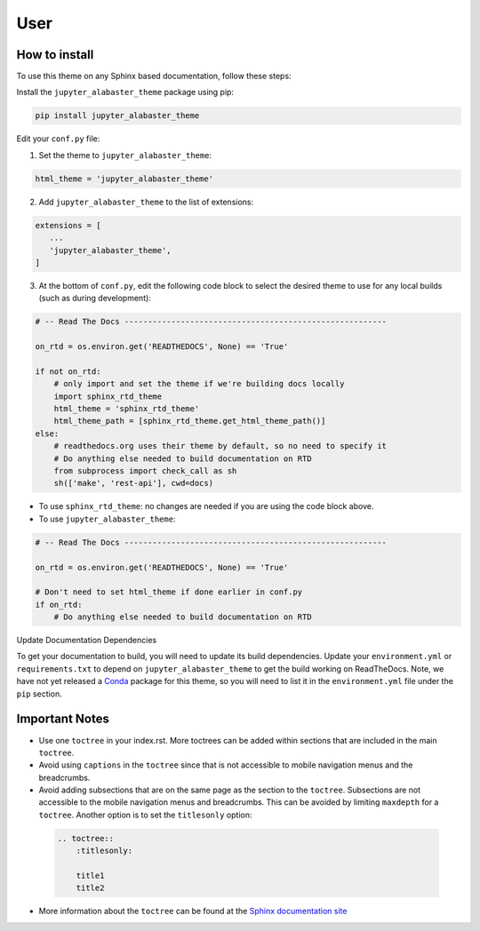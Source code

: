 .. user

=================
User
=================

How to install
===============
To use this theme on any Sphinx based documentation, follow these steps:

Install the ``jupyter_alabaster_theme`` package using pip:

.. code::

    pip install jupyter_alabaster_theme

Edit your ``conf.py`` file:

1. Set the theme to ``jupyter_alabaster_theme``:

.. code-block:: python

    html_theme = 'jupyter_alabaster_theme'

2. Add ``jupyter_alabaster_theme`` to the list of extensions:

.. code-block:: python

    extensions = [
       ...
       'jupyter_alabaster_theme',
    ]

3. At the bottom of ``conf.py``, edit the following code block to select the
   desired theme to use for any local builds (such as during development):

.. code-block:: python

    # -- Read The Docs --------------------------------------------------------

    on_rtd = os.environ.get('READTHEDOCS', None) == 'True'

    if not on_rtd:
        # only import and set the theme if we're building docs locally
        import sphinx_rtd_theme
        html_theme = 'sphinx_rtd_theme'
        html_theme_path = [sphinx_rtd_theme.get_html_theme_path()]
    else:
        # readthedocs.org uses their theme by default, so no need to specify it
        # Do anything else needed to build documentation on RTD
        from subprocess import check_call as sh
        sh(['make', 'rest-api'], cwd=docs)


- To use ``sphinx_rtd_theme``: no changes are needed if you are using the code
  block above.

- To use ``jupyter_alabaster_theme``:

.. code-block:: python

    # -- Read The Docs --------------------------------------------------------

    on_rtd = os.environ.get('READTHEDOCS', None) == 'True'

    # Don't need to set html_theme if done earlier in conf.py
    if on_rtd:
        # Do anything else needed to build documentation on RTD


Update Documentation Dependencies

To get your documentation to build, you will need to update its build
dependencies. Update your ``environment.yml`` or ``requirements.txt`` to depend on
``jupyter_alabaster_theme`` to get the build working on ReadTheDocs.
Note, we have not yet released a `Conda <https://conda.io/docs/intro.html>`_
package for this theme, so you will need to list it in the ``environment.yml``
file under the ``pip`` section.


Important Notes
================
* Use one ``toctree`` in your index.rst. More toctrees can be added within sections
  that are included in the main ``toctree``.
* Avoid using ``captions`` in the ``toctree`` since that is not accessible to mobile
  navigation menus and the breadcrumbs.
* Avoid adding subsections that are on the same page as the section to the ``toctree``.
  Subsections are not accessible to the mobile navigation menus and breadcrumbs.
  This can be avoided by limiting ``maxdepth`` for a ``toctree``. Another option is
  to set the ``titlesonly`` option:

 .. code-block:: python

     .. toctree::
         :titlesonly:

         title1
         title2

* More information about the ``toctree`` can be found at the `Sphinx documentation
  site <http://www.sphinx-doc.org/en/stable/markup/toctree.html>`_
